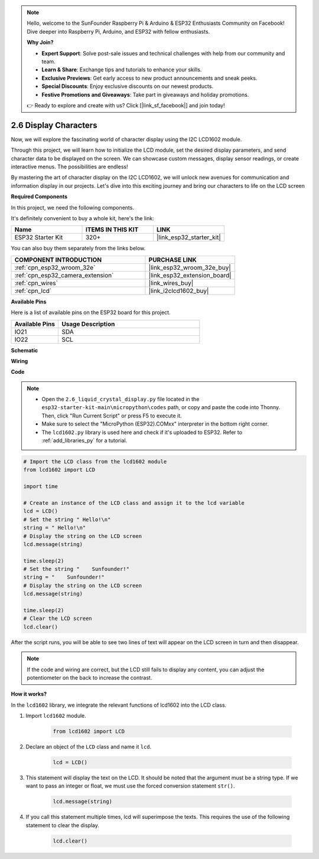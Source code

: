 .. note::

    Hello, welcome to the SunFounder Raspberry Pi & Arduino & ESP32 Enthusiasts Community on Facebook! Dive deeper into Raspberry Pi, Arduino, and ESP32 with fellow enthusiasts.

    **Why Join?**

    - **Expert Support**: Solve post-sale issues and technical challenges with help from our community and team.
    - **Learn & Share**: Exchange tips and tutorials to enhance your skills.
    - **Exclusive Previews**: Get early access to new product announcements and sneak peeks.
    - **Special Discounts**: Enjoy exclusive discounts on our newest products.
    - **Festive Promotions and Giveaways**: Take part in giveaways and holiday promotions.

    👉 Ready to explore and create with us? Click [|link_sf_facebook|] and join today!

.. _py_lcd1602:

2.6 Display Characters
==================================================

Now, we will explore the fascinating world of character display using the I2C LCD1602 module.

Through this project, we will learn how to initialize the LCD module, set the desired display parameters, and send character data to be displayed on the screen. We can showcase custom messages, display sensor readings, or create interactive menus. The possibilities are endless!

By mastering the art of character display on the I2C LCD1602, we will unlock new avenues for communication and information display in our projects. Let's dive into this exciting journey and bring our characters to life on the LCD screen

**Required Components**

In this project, we need the following components. 

It's definitely convenient to buy a whole kit, here's the link: 

.. list-table::
    :widths: 20 20 20
    :header-rows: 1

    *   - Name	
        - ITEMS IN THIS KIT
        - LINK
    *   - ESP32 Starter Kit
        - 320+
        - |link_esp32_starter_kit|

You can also buy them separately from the links below.

.. list-table::
    :widths: 30 20
    :header-rows: 1

    *   - COMPONENT INTRODUCTION
        - PURCHASE LINK

    *   - :ref:`cpn_esp32_wroom_32e`
        - |link_esp32_wroom_32e_buy|
    *   - :ref:`cpn_esp32_camera_extension`
        - |link_esp32_extension_board|
    *   - :ref:`cpn_wires`
        - |link_wires_buy|
    *   - :ref:`cpn_lcd`
        - |link_i2clcd1602_buy|

**Available Pins**

Here is a list of available pins on the ESP32 board for this project.

.. list-table::
    :widths: 5 15
    :header-rows: 1

    *   - Available Pins
        - Usage Description

    *   - IO21
        - SDA
    *   - IO22
        - SCL
    
**Schematic**

.. image:: ../../img/circuit/circuit_2.6_lcd.png

**Wiring**

.. image:: ../../img/wiring/2.6_i2clcd1602_bb.png
    :width: 800

**Code**

.. note::

    * Open the ``2.6_liquid_crystal_display.py`` file located in the ``esp32-starter-kit-main\micropython\codes`` path, or copy and paste the code into Thonny. Then, click "Run Current Script" or press F5 to execute it.
    * Make sure to select the "MicroPython (ESP32).COMxx" interpreter in the bottom right corner. 
    * The ``lcd1602.py`` library is used here and check if it's uploaded to ESP32. Refer to :ref:`add_libraries_py` for a tutorial.

.. code-block:: python

    # Import the LCD class from the lcd1602 module
    from lcd1602 import LCD

    import time

    # Create an instance of the LCD class and assign it to the lcd variable
    lcd = LCD()
    # Set the string " Hello!\n"
    string = " Hello!\n"
    # Display the string on the LCD screen
    lcd.message(string)

    time.sleep(2)
    # Set the string "    Sunfounder!"
    string = "    Sunfounder!"
    # Display the string on the LCD screen
    lcd.message(string)

    time.sleep(2)
    # Clear the LCD screen
    lcd.clear()


After the script runs, you will be able to see two lines of text will appear on the LCD screen in turn and then disappear.


.. note:: 

    If the code and wiring are correct, but the LCD still fails to display any content, you can adjust the potentiometer on the back to increase the contrast.


**How it works?**

In the ``lcd1602`` library, we integrate the relevant functions of lcd1602 into the LCD class.

#. Import ``lcd1602`` module.

    .. code-block:: python

        from lcd1602 import LCD    

#. Declare an object of the ``LCD`` class and name it ``lcd``.

    .. code-block:: python

        lcd = LCD()

#. This statement will display the text on the LCD. It should be noted that the argument must be a string type. If we want to pass an integer or float, we must use the forced conversion statement ``str()``.

    .. code-block:: python

        lcd.message(string)


#. If you call this statement multiple times, lcd will superimpose the texts. This requires the use of the following statement to clear the display.

    .. code-block:: python

        lcd.clear()

